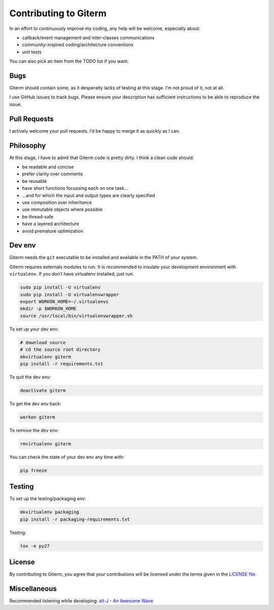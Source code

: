 Contributing to Giterm
======================

In an effort to continuously improve my coding, any help will be
welcome, especially about:

-  callback/event management and inter-classes communications
-  community-inspired coding/architecture conventions
-  unit tests

You can also pick an item from the TODO list if you want.


Bugs
----

Giterm should contain some, as it desperatly lacks of testing at this
stage. I’m not proud of it, not at all.

I use GitHub issues to track bugs. Please ensure your description has
sufficient instructions to be able to reproduce the issue.


Pull Requests
-------------

I actively welcome your pull requests. I’d be happy to merge it as
quickly as I can.


Philosophy
----------

At this stage, I have to admit that Giterm code is pretty dirty. I think
a clean code should:

-  be readable and concise
-  prefer clarity over comments
-  be reusable
-  have short functions focussing each on one task…
-  …and for which the input and output types are clearly specified
-  use composition over inheritance
-  use immutable objects where possible
-  be thread-safe
-  have a layered architecture
-  avoid premature optimization


Dev env
-------

Giterm needs the ``git`` executable to be installed and available in the
PATH of your system.

Giterm requires externals modules to run. It is recommended to
insulate your development environment with ``virtualenv``. If you don’t
have virtualenv installed, just run:

.. code-block:: bash

    sudo pip install -U virtualenv
    sudo pip install -U virtualenvwrapper
    export WORKON_HOME=~/.virtualenvs
    mkdir -p $WORKON_HOME
    source /usr/local/bin/virtualenvwrapper.sh

To set up your dev env:

.. code-block:: bash

    # download source
    # cd the source root directory
    mkvirtualenv giterm
    pip install -r requirements.txt

To quit the dev env:

.. code-block:: bash

    deactivate giterm

To get the dev env back:

.. code-block:: bash

    workon giterm

To remove the dev env:

.. code-block:: bash

    rmvirtualenv giterm

You can check the state of your dev env any time with:

.. code-block:: bash

    pip freeze


Testing
-------

To set up the testing/packaging env:

.. code-block:: bash

    mkvirtualenv packaging
    pip install -r packaging-requirements.txt

Testing:

.. code-block:: bash

    tox -e py27


License
-------

By contributing to Giterm, you agree that your contributions will be
licensed under the terms given in the `LICENSE file`_.


Miscellaneous
-------------

Recommended listening while developing: `alt-J - An Awesome Wave`_


.. _LICENSE file: ./LICENSE
.. _alt-J - An Awesome Wave: https://en.wikipedia.org/wiki/An_Awesome_Wave
